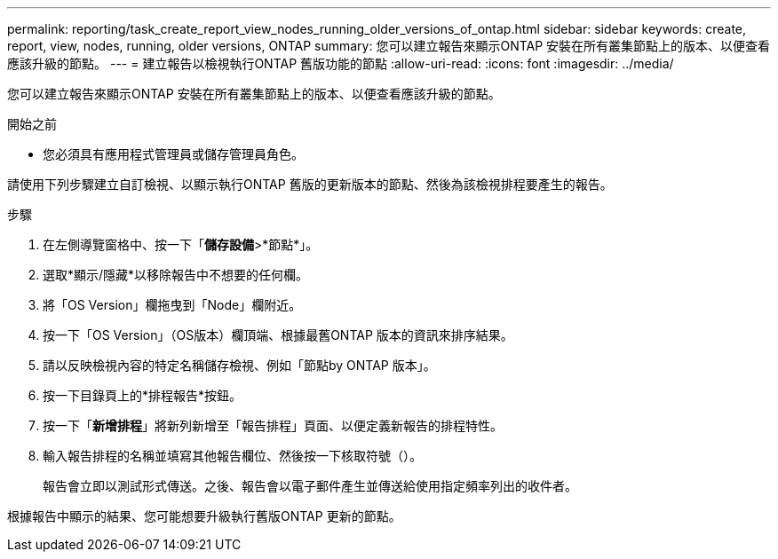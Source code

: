 ---
permalink: reporting/task_create_report_view_nodes_running_older_versions_of_ontap.html 
sidebar: sidebar 
keywords: create, report, view, nodes, running, older versions, ONTAP 
summary: 您可以建立報告來顯示ONTAP 安裝在所有叢集節點上的版本、以便查看應該升級的節點。 
---
= 建立報告以檢視執行ONTAP 舊版功能的節點
:allow-uri-read: 
:icons: font
:imagesdir: ../media/


[role="lead"]
您可以建立報告來顯示ONTAP 安裝在所有叢集節點上的版本、以便查看應該升級的節點。

.開始之前
* 您必須具有應用程式管理員或儲存管理員角色。


請使用下列步驟建立自訂檢視、以顯示執行ONTAP 舊版的更新版本的節點、然後為該檢視排程要產生的報告。

.步驟
. 在左側導覽窗格中、按一下「*儲存設備*>*節點*」。
. 選取*顯示/隱藏*以移除報告中不想要的任何欄。
. 將「OS Version」欄拖曳到「Node」欄附近。
. 按一下「OS Version」（OS版本）欄頂端、根據最舊ONTAP 版本的資訊來排序結果。
. 請以反映檢視內容的特定名稱儲存檢視、例如「節點by ONTAP 版本」。
. 按一下目錄頁上的*排程報告*按鈕。
. 按一下「*新增排程*」將新列新增至「報告排程」頁面、以便定義新報告的排程特性。
. 輸入報告排程的名稱並填寫其他報告欄位、然後按一下核取符號（image:../media/blue_check.gif[""]）。
+
報告會立即以測試形式傳送。之後、報告會以電子郵件產生並傳送給使用指定頻率列出的收件者。



根據報告中顯示的結果、您可能想要升級執行舊版ONTAP 更新的節點。

